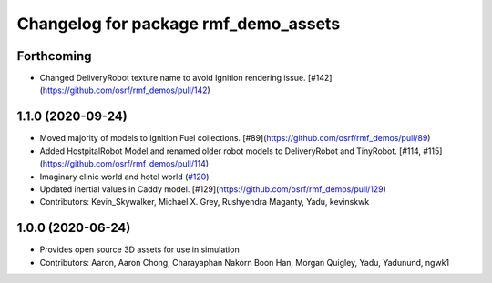 ^^^^^^^^^^^^^^^^^^^^^^^^^^^^^^^^^^^^^
Changelog for package rmf_demo_assets
^^^^^^^^^^^^^^^^^^^^^^^^^^^^^^^^^^^^^

Forthcoming
-----------
* Changed DeliveryRobot texture name to avoid Ignition rendering issue. [#142](https://github.com/osrf/rmf_demos/pull/142)

1.1.0 (2020-09-24)
------------------
* Moved majority of models to Ignition Fuel collections. [#89](https://github.com/osrf/rmf_demos/pull/89)
* Added HostpitalRobot Model and renamed older robot models to DeliveryRobot and TinyRobot. [#114, #115](https://github.com/osrf/rmf_demos/pull/114)
* Imaginary clinic world and hotel world (`#120 <https://github.com/osrf/rmf_demos/issues/120>`_)
* Updated inertial values in Caddy model. [#129](https://github.com/osrf/rmf_demos/pull/129)
* Contributors: Kevin_Skywalker, Michael X. Grey, Rushyendra Maganty, Yadu, kevinskwk

1.0.0 (2020-06-24)
------------------
* Provides open source 3D assets for use in simulation
* Contributors: Aaron, Aaron Chong, Charayaphan Nakorn Boon Han, Morgan Quigley, Yadu, Yadunund, ngwk1
